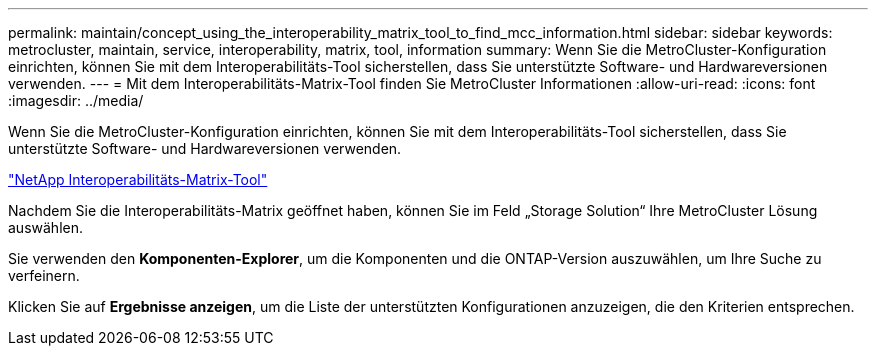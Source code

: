 ---
permalink: maintain/concept_using_the_interoperability_matrix_tool_to_find_mcc_information.html 
sidebar: sidebar 
keywords: metrocluster, maintain, service, interoperability, matrix, tool, information 
summary: Wenn Sie die MetroCluster-Konfiguration einrichten, können Sie mit dem Interoperabilitäts-Tool sicherstellen, dass Sie unterstützte Software- und Hardwareversionen verwenden. 
---
= Mit dem Interoperabilitäts-Matrix-Tool finden Sie MetroCluster Informationen
:allow-uri-read: 
:icons: font
:imagesdir: ../media/


[role="lead"]
Wenn Sie die MetroCluster-Konfiguration einrichten, können Sie mit dem Interoperabilitäts-Tool sicherstellen, dass Sie unterstützte Software- und Hardwareversionen verwenden.

https://mysupport.netapp.com/matrix["NetApp Interoperabilitäts-Matrix-Tool"]

Nachdem Sie die Interoperabilitäts-Matrix geöffnet haben, können Sie im Feld „Storage Solution“ Ihre MetroCluster Lösung auswählen.

Sie verwenden den *Komponenten-Explorer*, um die Komponenten und die ONTAP-Version auszuwählen, um Ihre Suche zu verfeinern.

Klicken Sie auf *Ergebnisse anzeigen*, um die Liste der unterstützten Konfigurationen anzuzeigen, die den Kriterien entsprechen.
